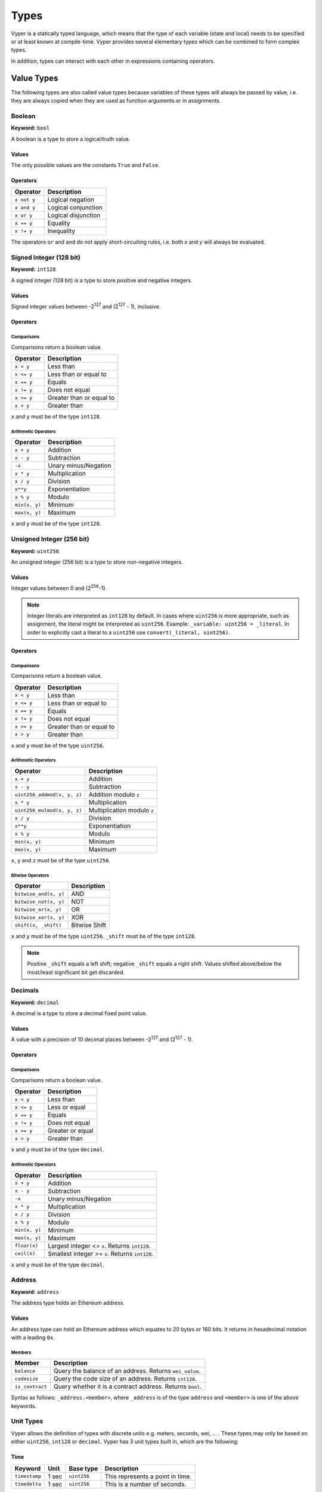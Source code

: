.. index:: type

.. _types:

Types
#####

Vyper is a statically typed language, which means that the type of each
variable (state and local) needs to be specified or at least known at
compile-time. Vyper provides several elementary types which can be combined
to form complex types.

In addition, types can interact with each other in expressions containing
operators.

.. index:: ! value

Value Types
***********

The following types are also called value types because variables of these
types will always be passed by value, i.e. they are always copied when they
are used as function arguments or in assignments.

.. index:: ! bool, ! true, ! false

Boolean
=======

**Keyword:** ``bool``

A boolean is a type to store a logical/truth value.

Values
------

The only possible values are the constants ``True`` and ``False``.

Operators
---------

====================  ===================
Operator              Description
====================  ===================
``x not y``           Logical negation
``x and y``           Logical conjunction
``x or y``            Logical disjunction
``x == y``            Equality
``x != y``            Inequality
====================  ===================

The operators ``or`` and ``and`` do not apply short-circuiting rules, i.e. both
`x` and `y` will always be evaluated.

.. index:: ! int128, ! int, ! integer

Signed Integer (128 bit)
========================

**Keyword:** ``int128``

A signed integer (128 bit) is a type to store positive and negative integers.

Values
------

Signed integer values between -2\ :sup:`127` and (2\ :sup:`127` - 1), inclusive.

Operators
---------

Comparisons
^^^^^^^^^^^

Comparisons return a boolean value.

==========  ================
Operator    Description
==========  ================
``x < y``   Less than
``x <= y``  Less than or equal to
``x == y``  Equals
``x != y``  Does not equal
``x >= y``  Greater than or equal to
``x > y``   Greater than
==========  ================

``x`` and ``y`` must be of the type ``int128``.

Arithmetic Operators
^^^^^^^^^^^^^^^^^^^^

=============  ======================
Operator       Description
=============  ======================
``x + y``      Addition
``x - y``      Subtraction
``-x``         Unary minus/Negation
``x * y``      Multiplication
``x / y``      Division
``x**y``       Exponentiation
``x % y``      Modulo
``min(x, y)``  Minimum
``max(x, y)``  Maximum
=============  ======================

``x`` and ``y`` must be of the type ``int128``.

.. index:: ! unit, ! uint256

Unsigned Integer (256 bit)
==========================

**Keyword:** ``uint256``

An unsigned integer (256 bit) is a type to store non-negative integers.

Values
------

Integer values between 0 and (2\ :sup:`256`-1).

.. note::
    Integer literals are interpreted as ``int128`` by default. In cases where ``uint256`` is more appropriate, such as assignment, the literal might be interpreted as ``uint256``. Example: ``_variable: uint256 = _literal``. In order to explicitly cast a literal to a ``uint256`` use ``convert(_literal, uint256)``.

Operators
---------

Comparisons
^^^^^^^^^^^

Comparisons return a boolean value.

==========  ================
Operator    Description
==========  ================
``x < y``   Less than
``x <= y``  Less than or equal to
``x == y``  Equals
``x != y``  Does not equal
``x >= y``  Greater than or equal to
``x > y``   Greater than
==========  ================

``x`` and ``y`` must be of the type ``uint256``.

Arithmetic Operators
^^^^^^^^^^^^^^^^^^^^

===========================  ======================
Operator                     Description
===========================  ======================
``x + y``                    Addition
``x - y``                    Subtraction
``uint256_addmod(x, y, z)``  Addition modulo ``z``
``x * y``                    Multiplication
``uint256_mulmod(x, y, z)``  Multiplication modulo ``z``
``x / y``                    Division
``x**y``                     Exponentiation
``x % y``                    Modulo
``min(x, y)``                Minimum
``max(x, y)``                Maximum
===========================  ======================

``x``, ``y`` and ``z`` must be of the type ``uint256``.

Bitwise Operators
^^^^^^^^^^^^^^^^^

===================== =============
Operator              Description
===================== =============
``bitwise_and(x, y)`` AND
``bitwise_not(x, y)`` NOT
``bitwise_or(x, y)``  OR
``bitwise_xor(x, y)`` XOR
``shift(x, _shift)``  Bitwise Shift
===================== =============

``x`` and ``y`` must be of the type ``uint256``. ``_shift`` must be of the type ``int128``.

.. note::
    Positive ``_shift`` equals a left shift; negative ``_shift`` equals a right shift.
    Values shifted above/below the most/least significant bit get discarded.

Decimals
========

**Keyword:** ``decimal``

A decimal is a type to store a decimal fixed point value.

Values
------

A value with a precision of 10 decimal places between -2\ :sup:`127` and (2\ :sup:`127` - 1).

Operators
---------

Comparisons
^^^^^^^^^^^

Comparisons return a boolean value.

==========  ================
Operator    Description
==========  ================
``x < y``   Less than
``x <= y``  Less or equal
``x == y``  Equals
``x != y``  Does not equal
``x >= y``  Greater or equal
``x > y``   Greater than
==========  ================

``x`` and ``y`` must be of the type ``decimal``.

Arithmetic Operators
^^^^^^^^^^^^^^^^^^^^

=============  ==========================================
Operator       Description
=============  ==========================================
``x + y``      Addition
``x - y``      Subtraction
``-x``         Unary minus/Negation
``x * y``      Multiplication
``x / y``      Division
``x % y``      Modulo
``min(x, y)``  Minimum
``max(x, y)``  Maximum
``floor(x)``   Largest integer <= ``x``. Returns ``int128``.
``ceil(x)``    Smallest integer >= ``x``. Returns ``int128``.
=============  ==========================================

``x`` and ``y`` must be of the type ``decimal``.

.. _address:

Address
=======

**Keyword:** ``address``

The address type holds an Ethereum address.

Values
------

An address type can hold an Ethereum address which equates to 20 bytes or 160 bits. It returns in hexadecimal notation with a leading ``0x``.

.. _members-of-addresses:

Members
^^^^^^^

===============  =========================================================
Member           Description
===============  =========================================================
``balance``      Query the balance of an address. Returns ``wei_value``.
``codesize``     Query the code size of an address. Returns ``int128``.
``is_contract``  Query whether it is a contract address. Returns ``bool``.
===============  =========================================================

Syntax as follows: ``_address.<member>``, where ``_address`` is of the type ``address`` and ``<member>`` is one of the above keywords.

Unit Types
==========

Vyper allows the definition of types with discrete units e.g. meters, seconds, wei, ... . These types may only be based on either ``uint256``, ``int128`` or ``decimal``.
Vyper has 3 unit types built in, which are the following:

Time
----

=============  =====  ===========  ==========================
Keyword        Unit   Base type    Description
=============  =====  ===========  ==========================
``timestamp``  1 sec  ``uint256``  This represents a point in time.
``timedelta``  1 sec  ``uint256``  This is a number of seconds.
=============  =====  ===========  ==========================

.. note::
    Two ``timedelta`` can be added together, as can a ``timedelta`` and a ``timestamp``, but not two ``timestamps``.

Wei
---

===================  ===========  ===========  ====================================================================================
Keyword              Unit         Base type    Description
===================  ===========  ===========  ====================================================================================
``wei_value``        1 wei        ``uint256``    This is an amount of `Ether <http://ethdocs.org/en/latest/ether.html#denominations>`_ in wei.
===================  ===========  ===========  ====================================================================================

Custom Unit Types
=================

Vyper allows you to add additional not-provided unit label to either ``uint256``, ``int128`` or ``decimal``.

**Custom units example:**
::

  # specify units used in the contract.
  units: {
      cm: "centimeter",
      km: "kilometer"
  }

Having defined the units they can be defined on variables as follows.

**Custom units usage:**
::

    a: int128(cm)
    b: uint256(km)

.. index:: !bytes32

32-bit-wide Byte Array
======================

**Keyword:** ``bytes32``
This is a 32-bit-wide byte array that is otherwise similar to byte arrays.

**Example:**
::

    # Declaration
    hash: bytes32
    # Assignment
    self.hash = _hash

Operators
---------

====================================  ============================================================
Keyword                               Description
====================================  ============================================================
``keccak256(x)``                      Return the keccak256 hash as bytes32.
``concat(x, ...)``                    Concatenate multiple inputs.
``slice(x, start=_start, len=_len)``  Return a slice of ``_len`` starting at ``_start``.
====================================  ============================================================

Where ``x`` is a byte array and ``_start`` as well as ``_len`` are integer values.

.. index:: !bytes

Fixed-size Byte Arrays
======================

**Keyword:** ``bytes``

A byte array with a fixed size.
The syntax being ``bytes[maxLen]``, where ``maxLen`` is an integer which denotes the maximum number of bytes.
On the ABI level the Fixed-size bytes array is annotated as ``bytes``.

**Example:**
::

    example_bytes: bytes[100] = b"\x01\x02\x03"

.. index:: !string

Fixed-size Strings
==================

**Keyword:** ``string``
Fixed-size strings can hold strings with equal or fewer characters than the maximum length of the string.
On the ABI level the Fixed-size bytes array is annotated as ``string``.

**Example:**
::

    example_str: string[100] = "Test String"

Operators
---------

====================================  ============================================================
Keyword                               Description
====================================  ============================================================
``len(x)``                            Return the length as an integer.
``keccak256(x)``                      Return the keccak256 hash as bytes32.
``concat(x, ...)``                    Concatenate multiple inputs.
``slice(x, start=_start, len=_len)``  Return a slice of ``_len`` starting at ``_start``.
====================================  ============================================================

Where ``x`` is a byte array or string while ``_start`` and ``_len`` are integers.
The ``len``, ``keccak256``, ``concat``, ``slice`` operators can be used with ``string`` and ``bytes`` types.

.. index:: !reference

Reference Types
***************

Reference types do not fit into 32 bytes. Because of this, copying their value is not as feasible as
with value types. Therefore only the location, i.e. the reference, of the data is passed.

.. index:: !arrays

Fixed-size Lists
================

Fixed-size lists hold a finite number of elements which belong to a specified type.

Syntax
------

Lists can be declared with ``_name: _ValueType[_Integer]``. Multidimensional lists are also possible.

**Example:**
::

  #Defining a list
  exampleList: int128[3]
  #Setting values
  exampleList = [10, 11, 12]
  exampleList[2] = 42
  #Returning a value
  return exampleList[0]

.. index:: !structs

Structs
=======

Structs are custom defined types that can group several variables.

Syntax
------

Structs can be accessed via ``struct.argname``.
**Example:**
::

  #Defining a struct
  struct MyStruct:
      value1: int128
      value2: decimal
  exampleStruct: MyStruct
  #Constructing a struct
  exampleStruct = MyStruct({value1: 1, value2: 2})
  #Accessing a value
  exampleStruct.value1 = 1


.. index:: !mapping

Mappings
========

Mappings in Vyper can be seen as `hash tables <https://en.wikipedia.org/wiki/Hash_table>`_ which are virtually initialized such that
every possible key exists and is mapped to a value whose byte-representation is
all zeros: a type's default value. The similarity ends here, though: The key data is not actually stored
in a mapping, only its ``keccak256`` hash used to look up the value. Because of this, mappings
do not have a length or a concept of a key or value being "set".

It is possible to mark mappings ``public`` and have Vyper create a getter.
The ``_KeyType`` will become a required parameter for the getter and it will
return ``_ValueType``.

.. note::
    Mappings are only allowed as state variables.

Syntax
------

Mapping types are declared as ``map(_KeyType, _ValueType)``.
Here ``_KeyType`` can be any base or bytes type. Mappings, contract or structs are not support as key types.
``_ValueType`` can actually be any type, including mappings.

**Example:**
::

   #Defining a mapping
   exampleMapping: map(int128, decimal)
   #Accessing a value
   exampleMapping[0] = 10.1

.. note::
    Mappings can only be accessed, not iterated over.

.. index:: !initial

Built In Constants
******************

Vyper has a few convenience constants builtin.

======= ============= ==========================================
Type    Name          Value
======= ============= ==========================================
address ZERO_ADDRESS  0x0000000000000000000000000000000000000000
bytes32 EMPTY_BYTES32 0x0000000000000000000000000000000000000000000000000000000000000000
int128  MAX_INT128    2**127 - 1
int128  MIN_INT128    -2**127
decimal MAX_DECIMAL   (2**127 - 1)
decimal MIN_DECIMAL   (-2**127)
uint256 MAX_UINT256   2**256 - 1
======= ============= ==========================================

Custom Constants
****************

Custom constants can be defined at a global level in Vyper. To define a constant make use of the `constant` keyword.

**Example:**
::

  TOTAL_SUPPLY: constant(uint256) = 10000000
  total_supply: public(uint256)

  @public
  def __init__():
      self.total_supply = TOTAL_SUPPLY

**Advanced Example:**
::

  units: {
      share: "Share unit"
  }

  MAX_SHARES: constant(uint256(share)) = 1000
  SHARE_PRICE: constant(uint256(wei/share)) = 5

  @public
  def market_cap() -> uint256(wei):
      return MAX_SHARES * SHARE_PRICE

Initial Values
**************

In Vyper, there is no ``null`` option like most programming languages have. Thus, every variable type has a default value. In order to check if a variable is empty, you will need to compare it to its type's default value.
If you would like to reset a variable to its type's default value, use the built-in ``clear()`` function.

Here you can find a list of all types and default values:

.. list-table:: Default Variable Values
   :header-rows: 1

   * - Type
     - Default Value
   * - ``bool``
     - ``False``
   * - ``int128``
     - ``0``
   * - ``uint256``
     - ``0``
   * - ``decimal``
     - ``0.0``
   * - ``address``
     - ``0x0000000000000000000000000000000000000000``
   * - ``bytes32``
     - ``'\x00\x00\x00\x00\x00\x00\x00\x00\x00\x00\x00\x00\x00\x00\x00\x00\x00\x00\x00\x00\x00\x00\x00\x00\x00\x00\x00\x00\x00\x00\x00\x00'``

.. note::
    In ``bytes`` the array starts with the bytes all set to ``'\x00'``

.. note::
    In reference types all the type's members are set to their initial values.


.. _type_conversions:

Type Conversions
****************

All type conversions in Vyper must be made explicitly using the built-in ``convert(a, b)`` function. Currently, the following type conversions are supported:

.. list-table:: Basic Type Conversions
   :header-rows: 1

   * - Destination Type (b)
     - Input Type (a.type)
     - Allowed Inputs Values (a)
     - Additional Notes
   * - ``bool``
     - ``bool``
     - `—`
     - Do not allow converting to/from the same type
   * - ``bool``
     - ``decimal``
     - ``MINNUM...MAXNUM``
     - Has the effective conversion logic of: ``return (a != 0.0)``
   * - ``bool``
     - ``int128``
     - ``MINNUM...MAXNUM``
     - Has the effective conversion logic of: ``return (a != 0)``
   * - ``bool``
     - ``uint256``
     - ``0...MAX_UINT256``
     - Has the effective conversion logic of: ``return (a != 0)``
   * - ``bool``
     - ``bytes32``
     - ``(0x00 * 32)...(0xFF * 32)``
     - Has the effective conversion logic of: ``return (a != 0x00)``
   * - ``bool``
     - ``bytes``
     - ``(0x00 * 1)...(0xFF * 32)``
     - Has the effective conversion logic of: ``return (a != 0x00)``
   * -
     -
     -
     -
   * - ``decimal``
     - ``bool``
     - ``True / False``
     - Result will be ``0.0`` or ``1.0``
   * - ``decimal``
     - ``decimal``
     - —
     - Do not allow converting to/from the same type
   * - ``decimal``
     - ``int128``
     - ``MINNUM...MAXNUM``
     -
   * - ``decimal``
     - ``uint256``
     - ``0...MAXDECIMAL``
     -
   * - ``decimal``
     - ``bytes32``
     - ``(0x00 * 32)...(0xFF * 32)``
     -
   * - ``decimal``
     - ``bytes``
     - ``(0x00 * 1)...(0xFF * 32)``
     -
   * -
     -
     -
     -
   * - ``int128``
     - ``bool``
     - ``True / False``
     - Result will be ``0`` or ``1``
   * - ``int128``
     - ``decimal``
     - ``MINNUM...MAXNUM``
     - Only allow input within ``int128`` supported range, truncates the decimal value
   * - ``int128``
     - ``int128``
     - —
     - Do not allow converting to/from the same type
   * - ``int128``
     - ``uint256``
     - ``0...MAXNUM``
     -
   * - ``int128``
     - ``bytes32``
     - ``(0x00 * 32)...(0xFF * 32)``
     -
   * - ``int128``
     - ``bytes``
     - ``(0x00 * 1)...(0xFF * 32)``
     -
   * -
     -
     -
     -
   * - ``uint256``
     - ``bool``
     - ``True / False``
     - Result will be ``0`` or ``1``
   * - ``uint256``
     - ``decimal``
     - ``0...MAXDECIMAL``
     - Truncates the ``decimal`` value
   * - ``uint256``
     - ``int128``
     - ``0...MAXNUM``
     -
   * - ``uint256``
     - ``uint256``
     - —
     - Do not allow converting to/from the same type
   * - ``uint256``
     - ``bytes32``
     - ``(0x00 * 32)...(0xFF * 32)``
     -
   * - ``uint256``
     - ``bytes``
     - ``(0x00 * 1)...(0xFF * 32)``
     -
   * -
     -
     -
     -
   * - ``bytes32``
     - ``bool``
     - ``True / False``
     - Result will be either ``(0x00 * 32)`` or ``(0x00 * 31 + 0x01)``
   * - ``bytes32``
     - ``decimal``
     - ``MINDECIMAL...MAXDECIMAL``
     - Has the effective behavior of multiplying the ``decimal`` value by the decimal divisor ``10000000000`` and then converting that signed *integer* value to a ``bytes32`` byte array
   * - ``bytes32``
     - ``int128``
     - ``MINNUM...MAXNUM``
     -
   * - ``bytes32``
     - ``uint256``
     - ``0...MAX_UINT256``
     -
   * - ``bytes32``
     - ``bytes32``
     - —
     - Do not allow converting to/from the same type
   * - ``bytes32``
     - ``bytes``
     - ``(0x00 * 1)...(0xFF * 32)``
     - Left-pad input ``bytes`` to size of ``32``


.. index:: !conversion
